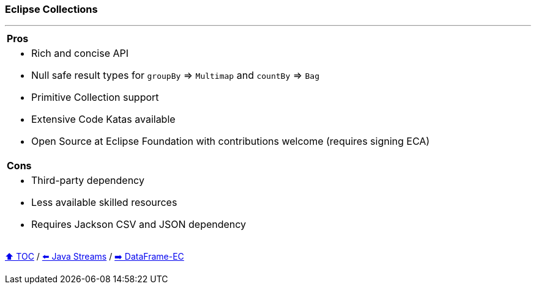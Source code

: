=== Eclipse Collections

---

[cols="a"]
|====
|*Pros*
| * Rich and concise API
* Null safe result types for `groupBy` => `Multimap` and `countBy` => `Bag`
* Primitive Collection support
* Extensive Code Katas available
* Open Source at Eclipse Foundation with contributions welcome (requires signing ECA)
|*Cons*
| * Third-party dependency
* Less available skilled resources
* Requires Jackson CSV and JSON dependency
|====

link:toc.adoc[⬆️ TOC] /
link:./04_java_streams.adoc[⬅️ Java Streams] /
link:./06_data_frame_ec.adoc[➡️ DataFrame-EC]
